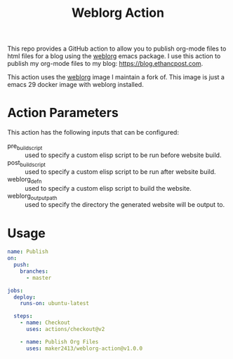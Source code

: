 #+TITLE: Weblorg Action

This repo provides a GitHub action to allow you to publish org-mode files to
html files for a blog using the [[https://github.com/emacs-love/weblorg][weblorg]] emacs package. I use this action to
publish my org-mode files to my blog: [[https://blog.ethancpost.com]].

This action uses the [[https://github.com/maker2413/weblorg-docker][weblorg]] image I maintain a fork of. This image is just
a emacs 29 docker image with weblorg installed.

* Action Parameters
  This action has the following inputs that can be configured:
  - pre_build_script :: used to specify a custom elisp script to be run before website build.
  - post_build_script :: used to specify a custom elisp script to be run after website build.
  - weblorg_defn :: used to specify a custom elisp script to build the website.
  - weblorg_output_path :: used to specify the directory the generated website will be output to.

* Usage
  #+begin_src yaml
    name: Publish
    on:
      push:
        branches:
          - master

    jobs:
      deploy:
        runs-on: ubuntu-latest

      steps:
        - name: Checkout
          uses: actions/checkout@v2

        - name: Publish Org Files
          uses: maker2413/weblorg-action@v1.0.0
  #+end_src
